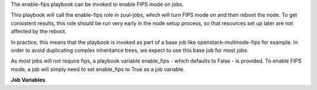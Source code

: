The enable-fips playbook can be invoked to enable FIPS mode on jobs.

This playbook will call the enable-fips role in zuul-jobs, which will
turn FIPS mode on and then reboot the node.  To get consistent results,
this role should be run very early in the node setup process, so that
resources set up later are not affected by the reboot.

In practice, this means that the playbook is invoked as part of a base job
like openstack-multinode-fips for example.  In order to avoid duplicating
complex inheritance trees, we expect to use this base job for most jobs.

As most jobs will not require fips, a playbook variable enable_fips - which
defaults to False - is provided.  To enable FIPS mode, a job will simply need
to set enable_fips to True as a job variable.

**Job Variables**

.. zuul:jobvar:: enable_fips
   :default: False

   Whether to run the playbook and enable fips.  Defaults to False.

